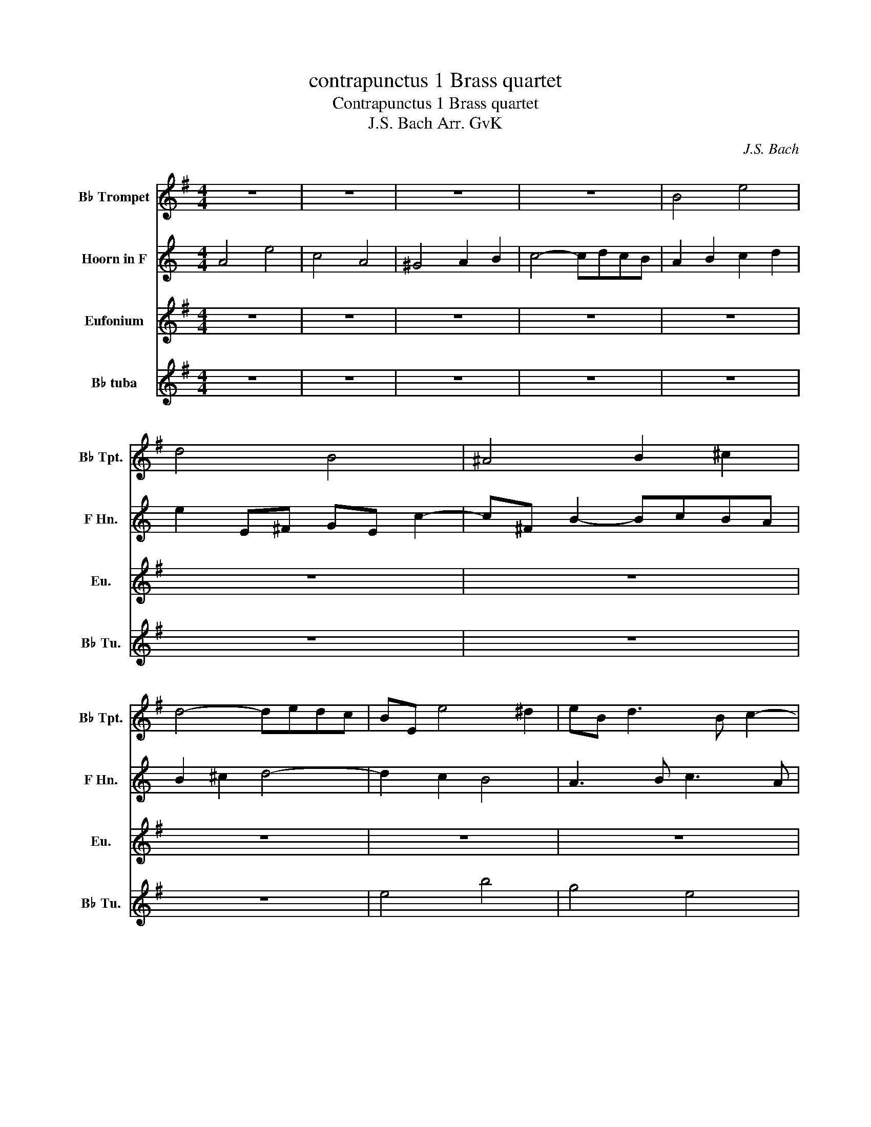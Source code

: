 X:1
T:contrapunctus 1 Brass quartet
T:Contrapunctus 1 Brass quartet
T:J.S. Bach Arr. GvK
C:J.S. Bach
%%score 1 2 3 4
L:1/8
M:4/4
K:none
V:1 treble transpose=-2 nm="B♭ Trompet" snm="B♭ Tpt."
V:2 treble transpose=-7 nm="Hoorn in F" snm="F Hn."
V:3 treble transpose=-14 nm="Eufonium" snm="Eu."
V:4 treble transpose=-26 nm="B♭ tuba" snm="B♭ Tu."
V:1
[K:G] z8 | z8 | z8 | z8 | B4 e4 | d4 B4 | ^A4 B2 ^c2 | d4- dedc | BE e4 ^d2 | eB d3 B c2- | %10
 cF B6- | B d2 ^c d4- | dE d2- dB ^c2- | c2 B^A B4 | ^c4 d2 e2 | Ac B2- BcBA- | AFGE c4- | %17
 cA B2 e4- | e^c d2 g4- | ge f2 B2 e2- | e^c d2 G2 =c2 | B4 E2 A2- | AFGe F4- | FE B4 A2 | B4 z4 | %25
 z8 | z8 | z8 | B4 f4 | d4 B4 | ^A4 B2 ^c2 | d4- dedc | B2 z2 z2 B2- | BdcB cBA^G | A3 c F3 ^G | %35
 A3 F ^D3 B | E3 G F3 d | G3 B A3 f | B3 d c3 a | ^d4 e2 f2- | f^d e2- e3 f | gf a2- agfe | %42
 ^dB e2- e^c =d2- | d2 c2 B2 z2 | z8 | z8 | z8 | z8 | f4 b4 | g4 e4 | ^d4 e2 f2 | g4- gagf | %52
 e3/2 z/ f2 ^d2 eg | c4- ccBA | G4 c4 | B6 f2- | f^def ge a2- | afba gfe^d | edcB A4- | AFGE B4- | %60
 B^GAc d4- | dBce =f2 e2 | ^d2 b2- be a2- | a^d g2- ge f2- | f^d e2- e^c =d2- | d2 c2 B3 A | %66
 egfa gf e2- | e g2 f ge f2- | fed^c d3 b | a^gac' ^d2 z2 | z4 e2 z2 | z4 e4- | e4- e^c ^d2 | %73
 e3 d c3 B | E4 z ABd- | dcd=f- fe^gb- | ba/b/c'^d e4- | e8- | e8 |] %79
V:2
[K:C] A4 e4 | c4 A4 | ^G4 A2 B2 | c4- cdcB | A2 B2 c2 d2 | e2 E^F GE c2- | c^F B2- BcBA | %7
 B2 ^c2 d4- | d2 c2 B4 | A3 B c3 A | d3 d cBA^G | A2 d4 G2 | c3 B c3 ^D | B6 AG | AcBA G2 z2 | z8 | %16
 z8 | z8 | z8 | z8 | z8 | z8 | A4 e4 | c4 A4 | ^G4 A2 B2 | c4- cdcB | A2 d2- dB c2 | %27
 B2 e2- e^c d2 | ^c2 a2 ^d4 | e2 z E G2 E2 | A2 c2 B2 A2 | G2 e4 A2 | B2 e2- edcB | A8- | %34
 AA d2- dd G2- | GE F2 E4- | EC D2 G4- | GE ^F2 B4- | B^G A2 d4- | de f2 e4- | e4- ec d2 | %41
 e3 f e2 d2- | d2 cA e3 d | ^cA d2 dB =c2- | cA d2- dB e2- | ec f2- fd e2- | ec d4 cA | e4 a4- | %48
 a^g^fg ae b2- | be a2 z c f2- | fB e2 edcB | Aea^f dB g2- | g2 f2 e4 | d3 c B4- | B2 A^G A2 d2- | %55
 d3 c B3 B | e6 df | e4- edcB | A6 B2 | E2 z2 z2 _B2 | A4 z2 ^c2 | d^c d2 z2 f2- | fec'a ^f2 b^g | %63
 e2 ae f3 d | e3 c B3 d | ^cA d2- dB =c2- | ca g2- g3 g | fe ^d2 e3 B | e2 d2- d3 g | e2 d4 z2 | %70
 z4 e2 z2 | z4 ^f4 | e4- e3 d | ^cd e2- ed g2- | g^cdf _B4 | A2 E2 F2 G2 | A2 D2- Dfed- | %77
 d^cBd c4- | c8 |] %79
V:3
[K:G] z8 | z8 | z8 | z8 | z8 | z8 | z8 | z8 | z8 | z8 | z8 | z8 | B4 e4 | d4 B4 | ^A4 B2 ^c2 | %15
 d4- dedc | B4- BG A2 | d4- dB c2 | f4- f^d e2 | a4- af g2 | f3 b e3 f | ^d2 eB ^c3 d | e2 B6- | %23
 B4 c4 | z F B2 BcBA | B2 ^c2 d4- | dB c2 B2 e2- | e^c d2 c2 f2- | fB e2- eed^c | de f2- ffed | %30
 ^c4 d2 ^A2 | BA^GF G2 A2- | AAGF GFE^D | E2 z2 z4 | z8 | z8 | z8 | z8 | z8 | F4 B4 | G4 E4 | %41
 ^D4 E2 F2 | G4- GAGF | E6 BG | c3 A d3 B | e2 A2 d2 G2 | c2 F2 B4 | F2 B2- B^A^GA | B3 A GFE^D | %49
 E2 GE c2 AF | B3 g ^c2 ^d2 | e2 ^cA d2 BG | ce a2- af g2- | ggfe ^d4 | edcB ABcd | %55
 eB e2- e^c ^d2- | dfB^d e2 cA | F4 G2 A2 | B4 ^c2 ^d2 | e2 z2 z2 ^G2 | AB c2 z2 d2 | e4 z A2 G | %62
 F2 z2 z4 | z2 GE A3 ^D | G3 E B4 | E2 e4 BG | c4- c^A B2 | e4- e^c d2 | g4- ge =f2 | e4 f2 z2 | %70
 z4 g2 z2 | z4 g4- | g2 fe f2 z2 | B4 e4 | c4 A4 | ^G4 A2 B2 | c4- cedc | B8- | B8 |] %79
V:4
[K:G] z8 | z8 | z8 | z8 | z8 | z8 | z8 | z8 | e4 b4 | g4 e4 | ^d4 e2 f2 | g4- gagf | e4 z4 | %13
 z2 B^c dB g2- | g^c f2- fgfe | fa^gb a4 | e6 fe | f2 gf ^g2 ag | ^a2 ba b2 c'b | %19
 ^c'2 d'c' ^d'2 e'^a | b4 bg a2- | af g2- ge f2 | e4- e^c ^d2 | e3 d c4 | B3 A GAGF | EGFE B3 G | %26
 c3 A e3 g | b3 B F2 z2 | z4 f4 | b4 g4- | ggfe ded^c | B4 e4 | ^d4 B4 | ^G4 A2 B2 | c4- cdcB | %35
 A4- AF G2 | c4- cA B2 | e4- e^c d2 | g4- ge f2 | B3 a gfe^d | e3 G c4 | B8- | B3 c BA B2 | %43
 c3 A e4- | e2 f4 g2- | g3 e f3 ^d | e3 ^c ^dB e2- | ed^cB c4 | B2 z2 z4 | z8 | z8 | z8 | z8 | z8 | %54
 z8 | e4 b4 | g4 e4 | ^d4 e2 f2 | g4- gagf | e4- e=fed | c4 cdcB | A6 A z | B8- | B8- | B6 B2 | %65
 c3 A e4- | ec d2 g4- | ge f2 b4- | bg a2 d'4- | d'b c'4 z2 | z4 b2 z2 | z4 ^a4 | b6 B2 | e8- | %74
 e8- | e8- | e8- | e8- | e8 |] %79

